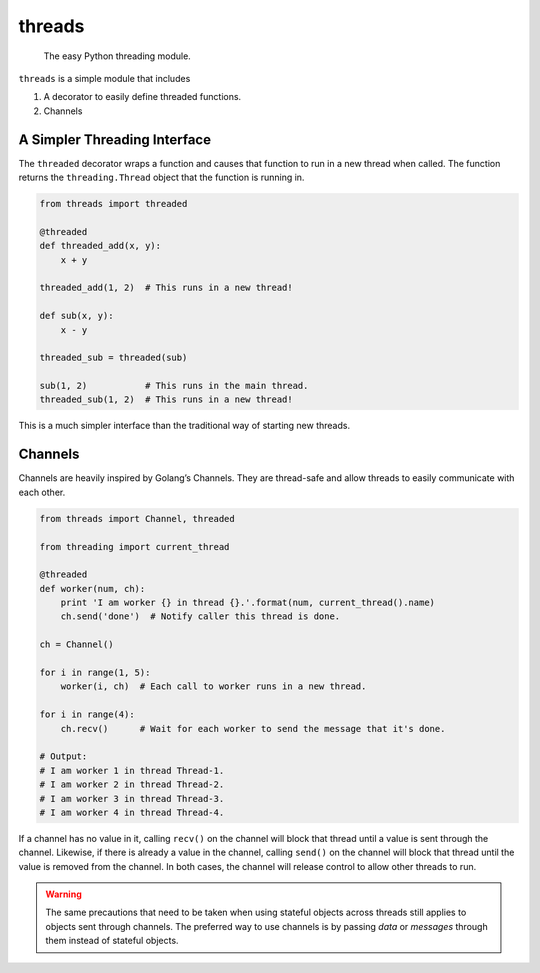 threads
=======

   The easy Python threading module.

``threads`` is a simple module that includes

1. A decorator to easily define threaded functions.
2. Channels

A Simpler Threading Interface
-----------------------------

The ``threaded`` decorator wraps a function and causes that function to
run in a new thread when called. The function returns the
``threading.Thread`` object that the function is running in.

.. code:: python

   from threads import threaded

   @threaded
   def threaded_add(x, y):
       x + y

   threaded_add(1, 2)  # This runs in a new thread!

   def sub(x, y):
       x - y

   threaded_sub = threaded(sub)

   sub(1, 2)           # This runs in the main thread.
   threaded_sub(1, 2)  # This runs in a new thread!

This is a much simpler interface than the traditional way of starting
new threads.

Channels
--------

Channels are heavily inspired by Golang’s Channels. They are thread-safe
and allow threads to easily communicate with each other.

.. code:: python

   from threads import Channel, threaded

   from threading import current_thread

   @threaded
   def worker(num, ch):
       print 'I am worker {} in thread {}.'.format(num, current_thread().name)
       ch.send('done')  # Notify caller this thread is done.

   ch = Channel()

   for i in range(1, 5):
       worker(i, ch)  # Each call to worker runs in a new thread.

   for i in range(4):
       ch.recv()      # Wait for each worker to send the message that it's done.

   # Output:
   # I am worker 1 in thread Thread-1.
   # I am worker 2 in thread Thread-2.
   # I am worker 3 in thread Thread-3.
   # I am worker 4 in thread Thread-4.

If a channel has no value in it, calling ``recv()`` on the channel will
block that thread until a value is sent through the channel. Likewise, if there
is already a value in the channel, calling ``send()`` on the channel will
block that thread until the value is removed from the channel. In both cases,
the channel will release control to allow other threads to run.

.. warning:: The same precautions that need to be taken when using stateful
             objects across threads still applies to objects sent through
             channels. The preferred way to use channels is by passing *data*
             or *messages* through them instead of stateful objects.
